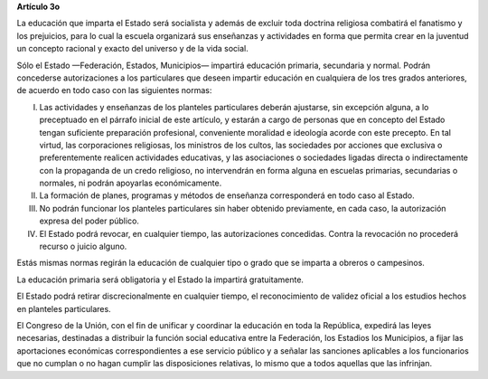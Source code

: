 **Artículo 3o**

La educación que imparta el Estado será socialista y además de excluir
toda doctrina religiosa combatirá el fanatismo y los prejuicios, para lo
cual la escuela organizará sus enseñanzas y actividades en forma que
permita crear en la juventud un concepto racional y exacto del universo
y de la vida social.

Sólo el Estado —Federación, Estados, Municipios— impartirá educación
primaria, secundaria y normal. Podrán concederse autorizaciones a los
particulares que deseen impartir educación en cualquiera de los tres
grados anteriores, de acuerdo en todo caso con las siguientes normas:

I. Las actividades y enseñanzas de los planteles particulares deberán
   ajustarse, sin excepción alguna, a lo preceptuado en el párrafo
   inicial de este artículo, y estarán a cargo de personas que en
   concepto del Estado tengan suficiente preparación profesional,
   conveniente moralidad e ideología acorde con este precepto. En tal
   virtud, las corporaciones religiosas, los ministros de los cultos,
   las sociedades por acciones que exclusiva o preferentemente realicen
   actividades educativas, y las asociaciones o sociedades ligadas
   directa o indirectamente con la propaganda de un credo religioso, no
   intervendrán en forma alguna en escuelas primarias, secundarias o
   normales, ni podrán apoyarlas económicamente.

II. La formación de planes, programas y métodos de enseñanza
    corresponderá en todo caso al Estado.

III. No podrán funcionar los planteles particulares sin haber obtenido
     previamente, en cada caso, la autorización expresa del poder
     público.

IV. El Estado podrá revocar, en cualquier tiempo, las autorizaciones
    concedidas. Contra la revocación no procederá recurso o juicio
    alguno.

Estás mismas normas regirán la educación de cualquier tipo o grado que
se imparta a obreros o campesinos.

La educación primaria será obligatoria y el Estado la impartirá
gratuitamente.

El Estado podrá retirar discrecionalmente en cualquier tiempo, el
reconocimiento de validez oficial a los estudios hechos en planteles
particulares.

El Congreso de la Unión, con el fin de unificar y coordinar la educación
en toda la República, expedirá las leyes necesarias, destinadas a
distribuir la función social educativa entre la Federación, los Estadios
los Municipios, a fijar las aportaciones económicas correspondientes a
ese servicio público y a señalar las sanciones aplicables a los
funcionarios que no cumplan o no hagan cumplir las disposiciones
relativas, lo mismo que a todos aquellas que las infrinjan.

